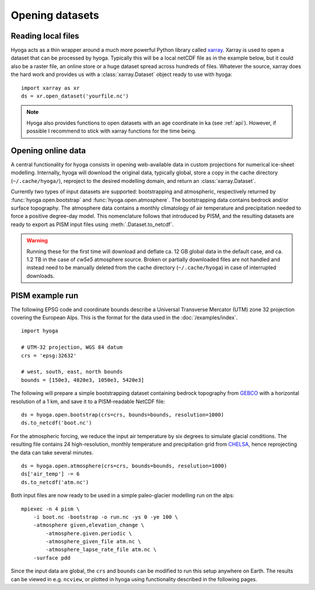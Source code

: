 .. Copyright (c) 2021-2025, Julien Seguinot (juseg.dev)
.. GNU General Public License v3.0+ (https://www.gnu.org/licenses/gpl-3.0.txt)

Opening datasets
================

Reading local files
-------------------

Hyoga acts as a thin wrapper around a much more powerful Python library called
xarray_. Xarray is used to open a dataset that can be processed by hyoga.
Typically this will be a local netCDF file as in the example below, but it
could also be a raster file, an online store or a huge dataset spread across
hundreds of files. Whatever the source, xarray does the hard work and provides
us with a :class:`xarray.Dataset` object ready to use with hyoga::

   import xarray as xr
   ds = xr.open_dataset('yourfile.nc')

.. note::

   Hyoga also provides functions to open datasets with an age coordinate in ka
   (see :ref:`api`). However, if possible I recommend to stick with xarray
   functions for the time being.

Opening online data
-------------------

A central functionality for hyoga consists in opening web-available data in
custom projections for numerical ice-sheet modelling. Internally, hyoga will
download the original data, typically global, store a copy in the cache
directory (``~/.cache/hyoga/``), reproject to the desired modelling domain, and
return an :class:`xarray.Dataset`.

Currently two types of input datasets are supported: bootstrapping and
atmospheric, respectively returned by :func:`hyoga.open.bootstrap` and
:func:`hyoga.open.atmosphere`. The bootstrapping data contains bedrock and/or
surface topography. The atmosphere data contains a monthly climatology of air
temperature and precipitation needed to force a positive degree-day model.
This nomenclature follows that introduced by PISM, and the resulting datasets
are ready to export as PISM input files using :meth:`.Dataset.to_netcdf`.

.. warning::

   Running these for the first time will download and deflate ca. 12 GB global
   data in the default case, and ca. 1.2 TB in the case of `cw5e5` atmosphere
   source. Broken or partially downloaded files are not handled and instead
   need to be manually deleted from the cache directory (``~/.cache/hyoga``) in
   case of interrupted downloads.

PISM example run
----------------

The following EPSG code and coordinate bounds describe a Universal Transverse
Mercator (UTM) zone 32 projection covering the European Alps. This is the
format for the data used in the :doc:`/examples/index`. ::

   import hyoga

   # UTM-32 projection, WGS 84 datum
   crs = 'epsg:32632'

   # west, south, east, north bounds
   bounds = [150e3, 4820e3, 1050e3, 5420e3]

The following will prepare a simple bootstrapping dataset containing bedrock
topography from GEBCO_ with a horizontal resolution of a 1 km, and save it to
a PISM-readable NetCDF file::

   ds = hyoga.open.bootstrap(crs=crs, bounds=bounds, resolution=1000)
   ds.to_netcdf('boot.nc')

For the atmospheric forcing, we reduce the input air temperature by six degrees
to simulate glacial conditions. The resulting file contains 24 high-resolution,
monthly temperature and precipitation grid from CHELSA_, hence reprojecting the
data can take several minutes. ::

   ds = hyoga.open.atmosphere(crs=crs, bounds=bounds, resolution=1000)
   ds['air_temp'] -= 6
   ds.to_netcdf('atm.nc')

Both input files are now ready to be used in a simple paleo-glacier modelling
run on the alps::

   mpiexec -n 4 pism \
       -i boot.nc -bootstrap -o run.nc -ys 0 -ye 100 \
       -atmosphere given,elevation_change \
           -atmosphere.given.periodic \
           -atmosphere_given_file atm.nc \
           -atmosphere_lapse_rate_file atm.nc \
       -surface pdd

Since the input data are global, the ``crs`` and ``bounds`` can be modified to
run this setup anywhere on Earth. The results can be viewed in e.g. ``ncview``,
or plotted in hyoga using functionality described in the following pages.

.. _xarray: https//xarray.pydata.org
.. _CHELSA: https://chelsa-climate.org
.. _GEBCO: https://www.gebco.net
